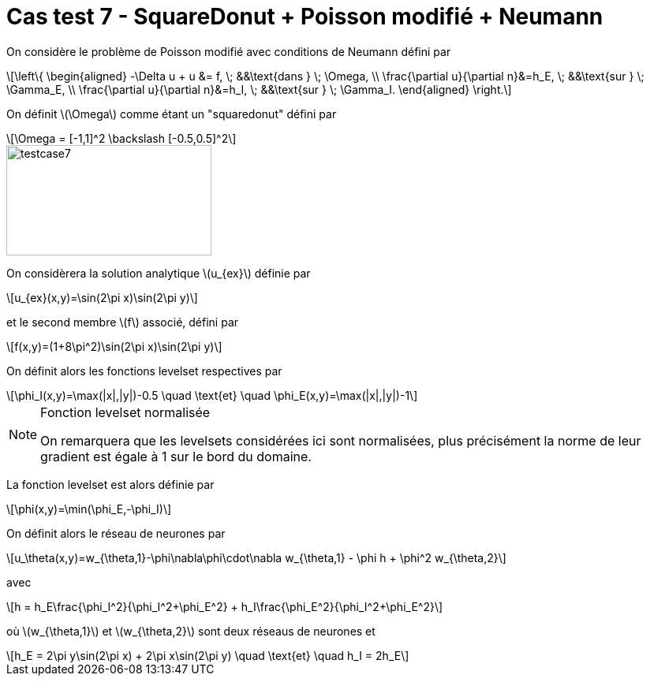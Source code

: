 :stem: latexmath
# Cas test 7 - SquareDonut + Poisson modifié + Neumann
:training_dir: training/

On considère le problème de Poisson modifié avec conditions de Neumann défini par

[stem]
++++
\left\{
\begin{aligned}
-\Delta u + u &= f, \; &&\text{dans } \; \Omega, \\
\frac{\partial u}{\partial n}&=h_E, \; &&\text{sur } \; \Gamma_E, \\
\frac{\partial u}{\partial n}&=h_I, \; &&\text{sur } \; \Gamma_I.
\end{aligned}
\right.
++++

On définit stem:[\Omega] comme étant un "squaredonut" défini par
[stem]
++++
\Omega = [-1,1]^2 \backslash [-0.5,0.5]^2
++++

image::bc/testcase7.png[width=260.0,height=140.0]

On considèrera la solution analytique stem:[u_{ex}] définie par
[stem]
++++
u_{ex}(x,y)=\sin(2\pi x)\sin(2\pi y)
++++
et le second membre stem:[f] associé, défini par
[stem]
++++
f(x,y)=(1+8\pi^2)\sin(2\pi x)\sin(2\pi y)
++++

On définit alors les fonctions levelset respectives par
[stem]
++++
\phi_I(x,y)=\max(|x|,|y|)-0.5 \quad \text{et} \quad \phi_E(x,y)=\max(|x|,|y|)-1
++++

[NOTE]
.Fonction levelset normalisée
====
On remarquera que les levelsets considérées ici sont normalisées, plus précisément la norme de leur gradient est égale à 1 sur le bord du domaine. 
====

La fonction levelset est alors définie par
[stem]
++++
\phi(x,y)=\min(\phi_E,-\phi_I)
++++

On définit alors le réseau de neurones par
[stem]
++++
u_\theta(x,y)=w_{\theta,1}-\phi\nabla\phi\cdot\nabla w_{\theta,1} - \phi h + \phi^2 w_{\theta,2}
++++
avec 
[stem]
++++
h = h_E\frac{\phi_I^2}{\phi_I^2+\phi_E^2} + h_I\frac{\phi_E^2}{\phi_I^2+\phi_E^2}
++++
où stem:[w_{\theta,1}] et stem:[w_{\theta,2}] sont deux réseaus de neurones et 
[stem]
++++
h_E = 2\pi y\sin(2\pi x) + 2\pi x\sin(2\pi y) \quad \text{et} \quad h_I = 2h_E
++++